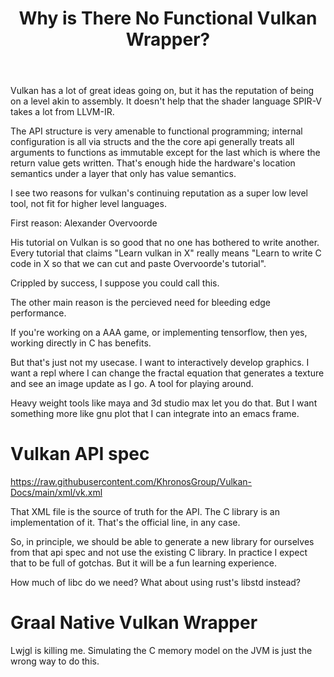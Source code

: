 #+TITLE: Why is There No Functional Vulkan Wrapper?

Vulkan has a lot of great ideas going on, but it has the reputation of being on
a level akin to assembly. It doesn't help that the shader language SPIR-V takes
a lot from LLVM-IR.

The API structure is very amenable to functional programming; internal
configuration is all via structs and the the core api generally treats all
arguments to functions as immutable except for the last which is where the
return value gets written. That's enough hide the hardware's location semantics
under a layer that only has value semantics.

I see two reasons for vulkan's continuing reputation as a super low level tool,
not fit for higher level languages.

First reason: Alexander Overvoorde

His tutorial on Vulkan is so good that no one has bothered to write
another. Every tutorial that claims "Learn vulkan in X" really means "Learn to
write C code in X so that we can cut and paste Overvoorde's tutorial".

Crippled by success, I suppose you could call this.

The other main reason is the percieved need for bleeding edge performance.

If you're working on a AAA game, or implementing tensorflow, then yes, working
directly in C has benefits.

But that's just not my usecase. I want to interactively develop graphics. I want
a repl where I can change the fractal equation that generates a texture and see
an image update as I go. A tool for playing around.

Heavy weight tools like maya and 3d studio max let you do that. But I want
something more like gnu plot that I can integrate into an emacs frame.

* Vulkan API spec
  https://raw.githubusercontent.com/KhronosGroup/Vulkan-Docs/main/xml/vk.xml

  That XML file is the source of truth for the API. The C library is an
  implementation of it. That's the official line, in any case.

  So, in principle, we should be able to generate a new library for ourselves
  from that api spec and not use the existing C library. In practice I expect
  that to be full of gotchas. But it will be a fun learning experience.

  How much of libc do we need? What about using rust's libstd instead?
* Graal Native Vulkan Wrapper
  Lwjgl is killing me. Simulating the C memory model on the JVM is just the
  wrong way to do this.
